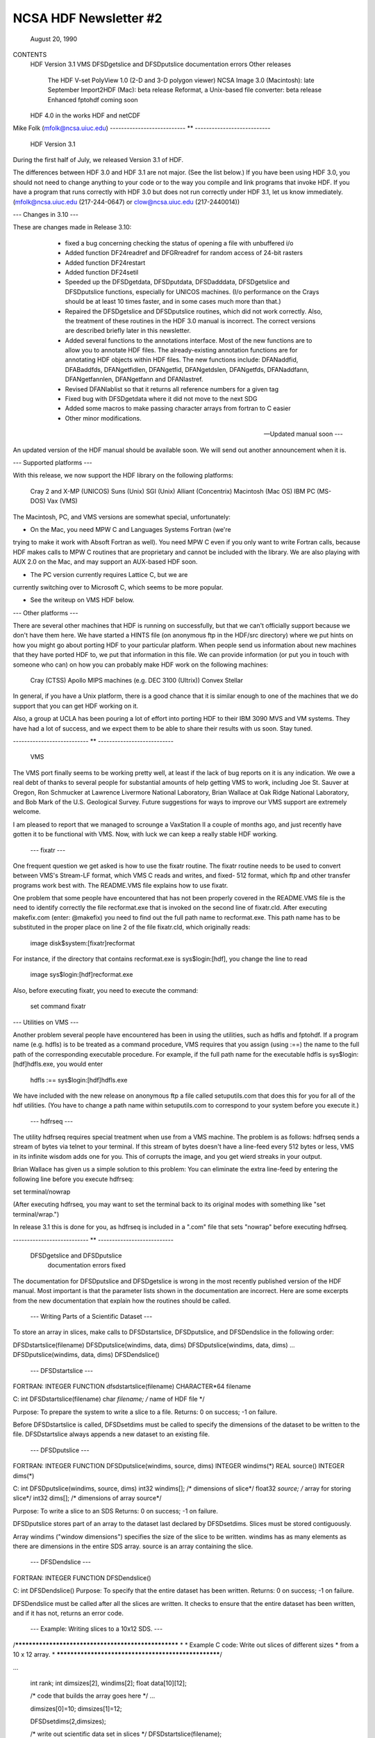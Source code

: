 NCSA HDF Newsletter #2
======================
                       August 20, 1990

CONTENTS 
	HDF Version 3.1
	VMS
	DFSDgetslice and DFSDputslice documentation errors 
	Other releases
		The HDF V-set
		PolyView 1.0 (2-D and 3-D polygon viewer)
		NCSA Image 3.0 (Macintosh): late September
		Import2HDF (Mac): beta release
		Reformat, a Unix-based file converter: beta release
		Enhanced fptohdf coming soon
	HDF 4.0 in the works
	HDF and netCDF
			

Mike Folk (mfolk@ncsa.uiuc.edu)
--------------------------- ** ---------------------------

                      HDF Version 3.1

During the first half of July, we released Version 3.1 of HDF.  

The differences between HDF 3.0 and HDF 3.1 are not major.  (See 
the list below.)  If you have been using HDF 3.0, you should not 
need to change anything to your code or to the way you compile and 
link programs that invoke HDF.  If you have a program that runs 
correctly with HDF 3.0 but does not run correctly under HDF 3.1,  
let us know immediately.  (mfolk@ncsa.uiuc.edu (217-244-0647) or 
clow@ncsa.uiuc.edu (217-2440014))

--- Changes in 3.10 ---

These are changes made in Release 3.10:

    * fixed a bug concerning checking the status of opening a file
      with unbuffered i/o

    * Added function DF24readref and DFGRreadref for random access
      of 24-bit rasters

    * Added function DF24restart

    * Added function DF24setil

    * Speeded up the DFSDgetdata, DFSDputdata, DFSDadddata,
      DFSDgetslice and DFSDputslice functions, especially for 
      UNICOS machines.  (I/o performance on the Crays should be
      at least 10 times faster, and in some cases much more than
      that.) 

    * Repaired the DFSDgetslice and DFSDputslice routines, which
      did not work correctly.  Also, the treatment of these 
      routines in the  HDF 3.0 manual is incorrect.  The correct
      versions are described briefly later in this newsletter.

    * Added several functions to the annotations interface.  
      Most of the new functions are to allow you to annotate HDF
      files.  The already-existing annotation functions are for 
      annotating HDF objects within HDF files.  The new functions
      include:  DFANaddfid, DFABaddfds, DFANgetfidlen, DFANgetfid,
      DFANgetdslen, DFANgetfds, DFANaddfann, DFANgetfannlen, 
      DFANgetfann and DFANlastref.

    * Revised DFANlablist so that it returns all reference numbers
      for a given tag

    * Fixed bug with DFSDgetdata where it did not move to the next
      SDG

    * Added some macros to make passing character arrays from
      fortran to C easier

    * Other minor modifications. 

 --- Updated manual soon ---

An updated version of the HDF manual should be available soon.  We 
will send out another announcement when it is.

--- Supported platforms ---

With this release, we now support the HDF library on the following 
platforms:

	Cray 2 and X-MP (UNICOS)
	Suns (Unix)
	SGI (Unix)
	Alliant (Concentrix)
	Macintosh (Mac OS)
	IBM PC (MS-DOS)
	Vax (VMS)

The Macintosh, PC, and VMS versions are somewhat special, 
unfortunately:

* On the Mac, you need MPW C and Languages Systems Fortran (we're 
trying to make it work with Absoft Fortran as well).  You need MPW 
C even if you only want to write Fortran calls, because HDF makes 
calls to MPW C routines that are proprietary and cannot be 
included with the library.  We are also playing with AUX 2.0 on 
the Mac, and may support an AUX-based HDF soon.

* The PC version currently requires Lattice C, but we are 
currently switching over to Microsoft C, which seems to be more 
popular.

* See the writeup on VMS HDF below.


--- Other platforms ---

There are several other machines that HDF is running on 
successfully, but that we can't officially support because we 
don't have them here.  We have started a HINTS file (on anonymous 
ftp in the HDF/src directory) where we put hints on how you might 
go about porting HDF to your particular platform.  When people 
send us information about new machines that they have ported HDF 
to, we put that information in this file.  We can provide 
information (or put you in touch with someone who can) on how you 
can probably make HDF work on the following machines:

	Cray (CTSS)
	Apollo
	MIPS machines (e.g. DEC 3100 (Ultrix))
	Convex 
	Stellar

In general, if you have a Unix platform, there is a good chance 
that it is similar enough to one of the machines that we do 
support that you can get HDF working on it.

Also, a group at UCLA has been pouring a lot of effort into porting
HDF to their IBM 3090 MVS and VM systems.  They have had a lot
of success, and we expect them to be able to share their results
with us soon.  Stay tuned.


--------------------------- ** ---------------------------

                           VMS

The VMS port finally seems to be working pretty well, at least if 
the lack of bug reports on it is any indication.  We owe a real 
debt of thanks to several people for substantial amounts of help 
getting VMS to work, including Joe St. Sauver at Oregon, Ron 
Schmucker at Lawrence Livermore National Laboratory, Brian Wallace 
at Oak Ridge National Laboratory, and Bob Mark of the U.S. 
Geological Survey.  Future suggestions for ways to improve our VMS 
support are extremely welcome.

I am pleased to report that we managed to scrounge a VaxStation II 
a couple of months ago, and just recently have gotten it to be 
functional with VMS.  Now, with luck we can keep a really stable 
HDF working.

 --- fixatr ---

One frequent question we get asked is how to use the fixatr 
routine.  The fixatr routine needs to be used to convert between 
VMS's Stream-LF format, which VMS C reads and writes, and fixed-
512 format, which ftp and other transfer programs work best with.  
The README.VMS file explains how to use fixatr.

One problem that some people have encountered that has not been 
properly covered in the README.VMS file is the need to identify 
correctly the file recformat.exe that is invoked on the second 
line of fixatr.cld.  After executing makefix.com (enter: @makefix) 
you need to find out the full path name to recformat.exe.  This 
path name has to be substituted in the proper place on line 2 of 
the file fixatr.cld, which originally reads:

	image disk$system:[fixatr]recformat

For instance, if the directory that contains recformat.exe is 
sys$login:[hdf], you change the line to read 

	image sys$login:[hdf]recformat.exe

Also, before executing fixatr, you need to execute the command:

	set command fixatr

--- Utilities on VMS ---

Another problem several people have encountered has been in using 
the utilities, such as hdfls and fptohdf.  If a program name (e.g. 
hdfls) is to be treated as a command procedure, VMS requires that 
you assign (using :==) the name to the full path of the 
corresponding executable procedure.  For example, if the full path 
name for the executable hdfls is sys$login:[hdf]hdfls.exe, you 
would enter

	hdfls :== sys$login:[hdf]hdfls.exe

We have included with the new release on anonymous ftp a file 
called setuputils.com that does this for you for all of the hdf 
utilities.  (You have to change a path name within setuputils.com 
to correspond to your system before you execute it.)

 --- hdfrseq ---

The utility hdfrseq requires special treatment when use from a VMS 
machine.  The problem is as follows: hdfrseq sends a stream of 
bytes via telnet to your terminal.  If this stream of bytes 
doesn't have a line-feed every 512 bytes or less, VMS in its 
infinite wisdom adds one for you.  This of corrupts the image, and 
you get wierd streaks in your output.

Brian Wallace has given us a simple solution to this problem:  You 
can eliminate the extra line-feed by entering the following line 
before you execute hdfrseq: 

set terminal/nowrap

(After executing hdfrseq, you may want to set the terminal back to 
its original modes with something like "set terminal/wrap.")

In release 3.1 this is done for you, as hdfrseq is included in a 
".com" file that sets "nowrap" before executing hdfrseq.

--------------------------- ** ---------------------------

                DFSDgetslice and DFSDputslice 
                 documentation errors fixed


The documentation for DFSDputslice and DFSDgetslice is wrong in 
the most recently published version of the HDF manual.  Most 
important is that the parameter lists shown in the documentation 
are incorrect.  Here are some excerpts from the new documentation 
that explain how the routines should be called.


 --- Writing Parts of a Scientific Dataset ---

To store an array in slices, make calls to DFSDstartslice, 
DFSDputslice, and DFSDendslice in the following order:

DFSDstartslice(filename)
DFSDputslice(windims, data, dims)
DFSDputslice(windims, data, dims)
...
DFSDputslice(windims, data, dims)
DFSDendslice()


 --- DFSDstartslice --- 

FORTRAN:
INTEGER FUNCTION dfsdstartslice(filename)
CHARACTER*64 filename

C:
int DFSDstartslice(filename)
char *filename;    /* name of HDF file */

Purpose:  To prepare the system to write a slice to a file. 
Returns:  0 on success; -1 on failure.

Before DFSDstartslice is called, DFSDsetdims must be called to 
specify the dimensions of the dataset to be written to the file. 
DFSDstartslice always appends a new dataset to an existing file. 


 --- DFSDputslice --- 

FORTRAN:
INTEGER FUNCTION DFSDputslice(windims, source, dims)
INTEGER windims(*) 
REAL	source()
INTEGER	dims(*)

C:
int DFSDputslice(windims, source, dims)
int32 windims[];    /* dimensions of slice*/
float32 *source;    /* array for storing slice*/
int32 dims[];        /* dimensions of array source*/

Purpose:  To write a slice to an SDS 
Returns:  0 on success; -1 on failure.

DFSDputslice stores part of an array to the dataset last declared 
by DFSDsetdims.  Slices must be stored contiguously.  

Array windims ("window dimensions") specifies the size of the 
slice to be written. windims has as many elements as there are 
dimensions in the entire SDS array. source is an array containing 
the slice. 


 --- DFSDendslice --- 

FORTRAN:
INTEGER FUNCTION DFSDendslice()

C:
int DFSDendslice()
Purpose:  To specify that the entire dataset has been written.
Returns:  0 on success; -1 on failure.

DFSDendslice must be called after all the slices are written. It 
checks to ensure that the entire dataset has been written, and if 
it has not, returns an error code.


 --- Example: Writing slices to a 10x12 SDS. --- 
/****************************************************
*
* Example C code:    Write out slices of different sizes 
*        from a 10 x 12 array.
*
****************************************************/

...

    int rank;
    int dimsizes[2], windims[2];
    float data[10][12];

    /* code that builds the array goes here */
    ...

    dimsizes[0]=10;
    dimsizes[1]=12;

    DFSDsetdims(2,dimsizes);

    /* write out scientific data set in slices */
    DFSDstartslice(filename);

    windims[0]=2; windims[1]=12;    /* {(1,1) to (2,12)} */
    DFSDputslice(windims, &data[0][0], dimsizes);

    windims[0]=4; windims[1]=12;    /* {(3,1) to (6,12)} */
    DFSDputslice(windims, &data[2][0], dimsizes);

    windims[0]=1; windims[1]=4;    /* {(7,1) to (7,4)} */
    DFSDputslice(windims, &data[6][0], dimsizes);

    windims[0]=1; windims[1]=8;    /* {(7,5) to (7,12)} */
    DFSDputslice(windims, &data[6][4], dimsizes);

    windims[0]=3; windims[1]=12;    /* {(8,1) to (10,12)} */
    DFSDputslice(windims, &data[7][0], dimsizes);

    DFSDendslice();

...


 --- Reading Part of a Scientific Dataset --- 

The routine DFSDgetslice lets you read in a slice from an SDS.  A 
slice is an array of elements that is a subarray, or "hypercube", 
of  the SDS from which it is read.  (Note that, for the purposes 
of reading slices, the definition of a slice is more general that 
it is for writing slices.)

A slice can be described with two one-dimensional arrays, one 
containing the coordinates of the corner that is nearest to the 
origin and the other containing the sizes of the slices 
dimensions.   



 --- DFSDgetslice --- 

FORTRAN:
INTEGER FUNCTION DFSDgetslice(filename,winst,windims dest, dims)
CHARACTER*(*) filename
INTEGER    winst
INTEGER    windims
REAL    dest
INTEGER    dims

Purpose:  To read part of an SDS from a file.
Returns:  0 on success; -1 on failure.

DFSDgetslice accesses the dataset last accessed by DFSDgetdims. If 
DFSDgetdims has not been called for the named file, DFSDgetslice 
gets a slice from the next dataset in the file.

Array winst specifies the coordinates of the start of the slice.  
Array winend gives the size of the slice.  The number of elements 
in winst and winend must be equal to the rank of the dataset. For 
example, if the file contains a three dimensional dataset, winst 
may contain the values {2, 4, 3}, while windims contains the 
values {3,1,4}. This will extract a 3 x 4, two-dimensional slice, 
containing the elements between (2,4,3) and (4,4,6) from the 
original dataset. 

dest is the array into which the slice is read. It must be at 
least as big as the desired slice.

dims is an array containing the actual dimensions of the array 
dest. The user assigns values to dims before calling DFSDgetslice. 

NOTE: All the parameters on the call assume FORTRAN-style 1-based 
arrays.


 --- Example --- 

/****************************************************
*
* Example C code:    Read in slices from a 10 x 12 array. 
*
****************************************************/
#include "df.h"
...

	int  i, rank;
	int32 dimsizes[2];

	DFSDgetdims(filename, &rank, dimsizes, 2);

	/* starting at (3,4) read 4 x 6 window */
	getit("myfile", 3,4,4,6); 

	/* starting at (1,10) read 10 x 2 window */
	getit("myfile", 1,10,10,2);

	printf("\n");

}

getit(filename, st0, st1, rows, cols)
int st0, st1, rows, cols;
char *filename;
{
	int i, j;
	int32 winst[2], windims[2], dims[2];
	float32 data[500];

	winst[0]=st0; winst[1]=st1;
	dims[0] = windims[0] = rows;
	dims[1] = windims[1] = cols;
	DFSDgetslice(filename, winst, windims, data,dims);

	for (i=0; i<rows; i++)  {
		printf("\n");
		for (j=0; j<cols; j++)
		 printf("%5.0f%c",data[i*cols+j], ' ');
	}
	printf("\n");
}

--------------------------- ** ---------------------------

                       Other Releases

Here are some short takes on other items of interest.  All of 
these items can be gotten from our anonymous ftp server 
("ftp.ncsa.uiuc.edu" (141.142.20.50)).  For those that are 
officially released, you can also order them on tape (and 
sometimes on disk) through our technical resource catalog.  To 
obtain a catalog, contact:

	NCSA Documentation Orders
	152 Computing Applications Building
	605 East Springfield Avenue
	Champaign, IL 61820
	(217) 244-0072


 --- HDF Vset --- 

The HDF Vset (formerly "vgroup") structures and interface are now 
available in a separate directory on anonymous ftp.  We described 
this structure in the previous newsletter.  Here is the gist of 
what we said:

Vset provides two important new structures:

    1. a general grouping structure that lets the user form groups 
out of any set of HDF objects, including other Vgroups

    2. a general structure made up of a set of record-like 
structures, each record being made up of a set of fields.  Fields 
can be use-defined or predefined.

Vgroups are useful for a number of important scientific  
application areas, including finite element and non-rectilinear 
mesh data, and  3-D polygonal  data.

The primary use that have made so far of Vsets is in storing data 
for use with our SGI-based polyview program.  For Polyview, we 
store 3-D vertices, connectivity lists (polygons), and associated 
scalar data.  See the description of Polyview below.

Vset is currently in a separate library, but we plan to integrate 
it with the regular HDF library with the next full release of HDF, 
planned for late Fall of this year.  You can find Vset in a 
separate directory on anonymous ftp, or contact Jason Ng ((217)-
244-8524; likkai@ncsa.uiuc.edu).



 --- PolyView 1.0 (2-D and 3-D polygon viewer) ---

PolyView is an interactive visualization tool for HDF Vset data. 
PolyView  displays an HDF Vset of polygons or points that describe 
a two or three dimensional, interactive image with optional 
annotation.  PolyView-produced images may be written to a RIS8 HDF 
format file.  The program also allows you to:

	-- change display projection
	-- render image as points, lines, or polygons
	-- choose constant or gouraud shaded polygons
	-- load and manipulate the colormap
	-- animate a series of vdata sets
	-- view a fly-by of the data using a script file

PolyView is only supported on the Silicon Graphics Personal IRIS 
4D/20G (24-bit color, 24-bit Z-buffer).  It makes extensive use of 
Z-buffering.  Although it has not been ported to or tested on 
higher-end IRISes, it should run on most recent models.

Sample code which demonstrates the creation of an HDF
Vset file is included.

 --- NCSA Image 3.0 (Macintosh): late September --

This is the next upgrade for the Image program.  It will support 
several new features:

     * Distributed computing capabilities
     * HDF list windows (discussed below)
     * Enhanced 3D support
     * Bug fixes and minor upgrades
     * Animation from a single file

The HDF list window allows one to view the tag/refs in an HDF 
file.  In Image three kinds of tag/refs are shown (RIG, SDG and 
IP8).  The HDF list window allows one to select any of the 
tag/refs and display its "contents."  The list window also allows 
one to annotate and label any of the tag/refs in the window.

The code for the list window was written in a portable fashion for 
MPW C 3.0. It should be easy to add the list window to most Mac 
programs.  We have already added it to Layout and plan on putting 
it into the other Mac tools (DataScope and PalEdit).


 ---. Import2HDF (Macintosh): Beta release ---

Import2HDF is a program that allows HDF users to convert files in 
other formats to HDF format. This program provides rudimentary 
display capability for HDF file contents. When you open an HDF 
file it simply lists the contents of the file in a window. From 
here, individual elements (RISs and SDSs) can be displayed. 
Annotations for data groups can be added or changed. 

This program is currently in BETA release form, and should be 
released in early fall.


 --- Reformat, a Unix-based file converter: Beta release ---

This utility provides a mechanism by which images can be 
transformed from one storage format to another.  It was initially 
developed to facilitate the conversion of TIFF, FITS and GIF files 
to HDF files, so the conversion routines are much the same as 
those used in the NCSA MacIntosh tool, Import2HDF.

The graphical user interface requires X version 11, release 4 and 
the Athena Widget set.  It has been tested with release 2 and 
higher servers.  

There is also a command line interface that does not require X.


 ---  fptohdf enhancement coming --

Bob Weaver at INEL recently sent me a greatly improved version of 
fptohdf.  We haven't installed this new version on anonymous ftp, 
but we hope to do so soon.  The current version accepts only 2-D 
data sets that are text or hdf SDS files.  The new version can 
accept 3-D scientific data sets, and also 32-bit and 64-bit raw 
binary files.

We will put the new version on anonymous ftp soon.  (We'll call it 
fp2hdf to distinguish it from the old version.)



--------------------------- ** ---------------------------

                      HDF 4.0 in the works

HDF is currently undergoing a major overhaul.  The primary goals 
of the rewrite of HDF are 

    * to improve the underlying code structure, based on what we
      have learned over the past two years
    * to allow multiple file access
    * to integrate the Vset interface into HDF
    * to improve HDF's error handling facilities.

All of the current interfaces will be supported in HDF 4.0, but 
there will also be new, corresponding interfaces that permit 
greater user control over file access.

We will provide more details on HDF 4.0 in a future Newsletter.


--------------------------- ** ---------------------------

                         HDF and netCDF


NetCDF is an interface for data access produced by the Unidata 
Program Center at the University Center for Atmospheric Research.  
It is a excellent interface, providing a very effective data 
abstraction model for describing scientific data.  We discussed 
with Unidata the possibility of incorporating the netCDF interface 
in HDF, and have concluded that it is something that we should do.  
We are currently looking for funding to undertake this project, 
which would be fairly substantial.

We will give more details about this effort in a future 
newsletter.
--------------------------- ** ---------------------------



